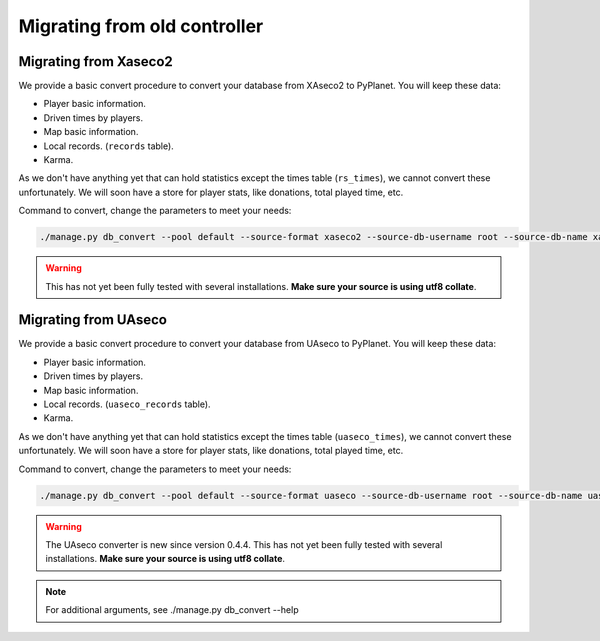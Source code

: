 
Migrating from old controller
=============================


Migrating from Xaseco2
----------------------

We provide a basic convert procedure to convert your database from XAseco2 to PyPlanet. You will keep these data:

* Player basic information.
* Driven times by players.
* Map basic information.
* Local records. (``records`` table).
* Karma.

As we don't have anything yet that can hold statistics except the times table (``rs_times``), we cannot convert these unfortunately.
We will soon have a store for player stats, like donations, total played time, etc.

Command to convert, change the parameters to meet your needs:

.. code-block:: bash

  ./manage.py db_convert --pool default --source-format xaseco2 --source-db-username root --source-db-name xaseco2

.. warning::

  This has not yet been fully tested with several installations. **Make sure your source is using utf8 collate**.


Migrating from UAseco
----------------------

We provide a basic convert procedure to convert your database from UAseco to PyPlanet. You will keep these data:

* Player basic information.
* Driven times by players.
* Map basic information.
* Local records. (``uaseco_records`` table).
* Karma.

As we don't have anything yet that can hold statistics except the times table (``uaseco_times``), we cannot convert these unfortunately.
We will soon have a store for player stats, like donations, total played time, etc.

Command to convert, change the parameters to meet your needs:

.. code-block:: bash

  ./manage.py db_convert --pool default --source-format uaseco --source-db-username root --source-db-name uaseco

.. warning::

  The UAseco converter is new since version 0.4.4.
  This has not yet been fully tested with several installations. **Make sure your source is using utf8 collate**.

.. note::

  For additional arguments, see ./manage.py db_convert --help

